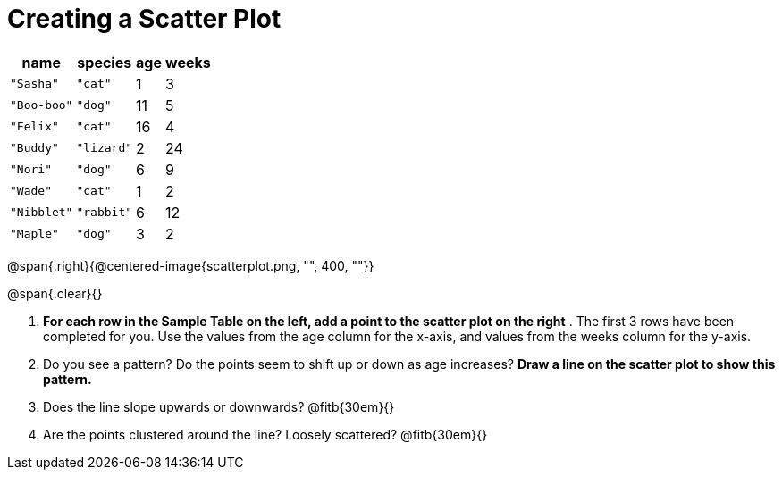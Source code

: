 // use double-space before the *bold* text to address a text-kerning bug in wkhtmltopdf 0.12.5 (with patched qt)
= Creating a Scatter Plot

[.left]
[%autowidth,cols="5a,5a,2a,3a",options="header"]
|===
| name | species | age | weeks
| `"Sasha"` | `"cat"` | 1 | 3
| `"Boo-boo"` | `"dog"` | 11 | 5
| `"Felix"` | `"cat"` | 16 | 4
| `"Buddy"` | `"lizard"` | 2 | 24
| `"Nori"` | `"dog"` | 6 | 9
| `"Wade"` | `"cat"` | 1 | 2
| `"Nibblet"` | `"rabbit"` | 6 | 12
| `"Maple"` | `"dog"` | 3 | 2
|===

@span{.right}{@centered-image{scatterplot.png, "", 400, ""}}

@span{.clear}{}

// the weird spacing here is to avoid the same wkthmltopdf bug :(
1. *For each row in the Sample Table on the left, add a point to the scatter plot on the right* .  The first 3 rows have been completed for you. Use the values from the age column for the x-axis, and values from the weeks column for the y-axis.

2. Do you see a pattern? Do the points seem to shift up or down as age increases?  *Draw a line on the scatter plot to show this pattern.*

3. Does the line slope upwards or downwards?
   @fitb{30em}{}

4. Are the points clustered around the line? Loosely scattered? 
   @fitb{30em}{}
